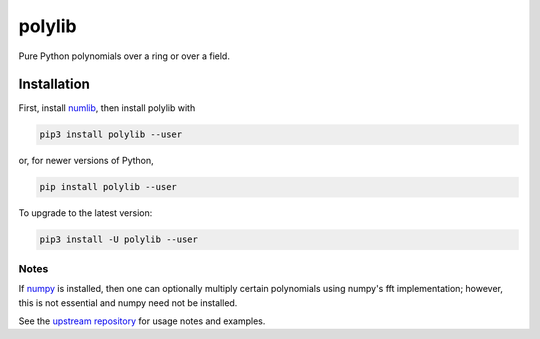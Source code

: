 polylib
=======

Pure Python polynomials over a ring or over a field.

============
Installation
============

First, install `numlib <https://pypi.org/project/numlib/>`_, then install polylib
with

.. code-block::

    pip3 install polylib --user

or, for newer versions of Python,

.. code-block::

    pip install polylib --user

To upgrade to the latest version:

.. code-block::

    pip3 install -U polylib --user

-----
Notes
-----

If `numpy <https://pypi.org/project/numpy/>`_ is installed, then one
can optionally multiply certain polynomials using numpy's fft implementation;
however, this is not essential and numpy need not be installed.

See the `upstream repository <https://github.com/sj-simmons/polylib>`_ for
usage notes and examples.
